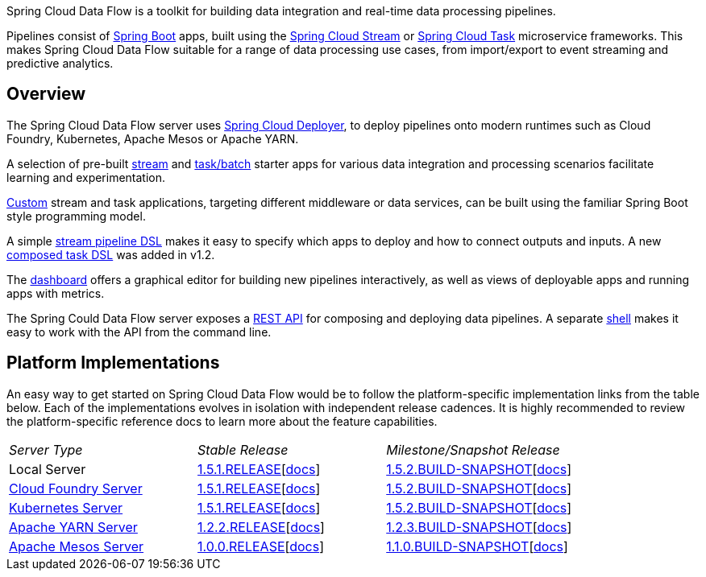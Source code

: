 Spring Cloud Data Flow is a toolkit for building data integration and real-time data processing pipelines.

Pipelines consist of http://projects.spring.io/spring-boot/[Spring Boot] apps, built using the http://cloud.spring.io/spring-cloud-stream/[Spring Cloud Stream] or http://cloud.spring.io/spring-cloud-task/[Spring Cloud Task] microservice frameworks. This makes Spring Cloud Data Flow suitable for a range of data processing use cases, from import/export to event streaming and predictive analytics.

## Overview

The Spring Cloud Data Flow server uses https://github.com/spring-cloud/spring-cloud-deployer/[Spring Cloud Deployer], to deploy pipelines onto modern runtimes such as Cloud Foundry, Kubernetes, Apache Mesos or Apache YARN.

A selection of pre-built http://cloud.spring.io/spring-cloud-stream-app-starters/[stream] and http://cloud.spring.io/spring-cloud-task-app-starters/[task/batch] starter apps for various data integration and processing scenarios facilitate learning and experimentation.

http://docs.spring.io/spring-cloud-dataflow/docs/current-SNAPSHOT/reference/htmlsingle/#custom-applications[Custom] stream and task applications, targeting different middleware or data services, can be built using the familiar Spring Boot style programming model.

A simple http://docs.spring.io/spring-cloud-dataflow/docs/current-SNAPSHOT/reference/htmlsingle/#_stream_dsl[stream pipeline DSL] makes it easy to specify which apps to deploy and how to connect outputs and inputs. A new http://docs.spring.io/spring-cloud-dataflow/docs/current-SNAPSHOT/reference/htmlsingle/#_composed_task_dsl[composed task DSL] was added in v1.2.

The http://docs.spring.io/spring-cloud-dataflow/docs/current-SNAPSHOT/reference/htmlsingle/#dashboard-introduction[dashboard] offers a graphical editor for building new pipelines interactively, as well as views of deployable apps and running apps with metrics.

The Spring Could Data Flow server exposes a http://docs.spring.io/spring-cloud-dataflow/docs/current-SNAPSHOT/reference/htmlsingle/#api-guide-overview[REST API] for composing and deploying data pipelines. A separate http://docs.spring.io/spring-cloud-dataflow/docs/current-SNAPSHOT/reference/htmlsingle/#getting-started-deploying-spring-cloud-dataflow[shell] makes it easy to work with the API from the command line.

## Platform Implementations

An easy way to get started on Spring Cloud Data Flow would be to follow the platform-specific implementation links from the table below. Each of the implementations evolves in isolation with independent release cadences. It is highly recommended to review the platform-specific reference docs to learn more about the feature capabilities.

[cols = "3" options="headers,nowrap"]
|============================
|__Server Type__
|__Stable Release__
|__Milestone/Snapshot Release__

|Local Server
|https://repo.spring.io/release/org/springframework/cloud/spring-cloud-dataflow-server-local/1.5.1.RELEASE/spring-cloud-dataflow-server-local-1.5.1.RELEASE.jar[1.5.1.RELEASE][http://docs.spring.io/spring-cloud-dataflow/docs/1.5.1.RELEASE/reference/htmlsingle/#getting-started[docs]]
|http://repo.spring.io/libs-snapshot/org/springframework/cloud/spring-cloud-dataflow-server-local/1.5.2.BUILD-SNAPSHOT/spring-cloud-dataflow-server-local-1.5.2.BUILD-SNAPSHOT.jar[1.5.2.BUILD-SNAPSHOT][http://docs.spring.io/spring-cloud-dataflow/docs/1.5.2.BUILD-SNAPSHOT/reference/htmlsingle/#getting-started[docs]]

|http://cloud.spring.io/spring-cloud-dataflow-server-cloudfoundry/[Cloud Foundry Server]
|http://repo.spring.io/release/org/springframework/cloud/spring-cloud-dataflow-server-cloudfoundry/1.5.1.RELEASE/spring-cloud-dataflow-server-cloudfoundry-1.5.1.RELEASE.jar[1.5.1.RELEASE][https://docs.spring.io/spring-cloud-dataflow-server-cloudfoundry/docs/1.5.1.RELEASE/reference/htmlsingle/#getting-started[docs]]
|http://repo.spring.io/libs-snapshot/org/springframework/cloud/spring-cloud-dataflow-server-cloudfoundry/1.5.2.BUILD-SNAPSHOT/spring-cloud-dataflow-server-cloudfoundry-1.5.2.BUILD-SNAPSHOT.jar[1.5.2.BUILD-SNAPSHOT][http://docs.spring.io/spring-cloud-dataflow-server-cloudfoundry/docs/1.5.2.BUILD-SNAPSHOT/reference/htmlsingle/#getting-started[docs]]

|http://cloud.spring.io/spring-cloud-dataflow-server-kubernetes/[Kubernetes Server]
|https://repo.spring.io/libs-release/org/springframework/cloud/spring-cloud-dataflow-server-kubernetes/1.5.1.RELEASE/spring-cloud-dataflow-server-kubernetes-1.5.1.RELEASE.jar[1.5.1.RELEASE][https://docs.spring.io/spring-cloud-dataflow-server-kubernetes/docs/1.5.1.RELEASE/reference/htmlsingle/#kubernetes-getting-started[docs]]
|http://repo.spring.io/libs-snapshot/org/springframework/cloud/spring-cloud-dataflow-server-kubernetes/1.5.2.BUILD-SNAPSHOT/spring-cloud-dataflow-server-kubernetes-1.5.2.BUILD-SNAPSHOT.jar[1.5.2.BUILD-SNAPSHOT][http://docs.spring.io/spring-cloud-dataflow-server-kubernetes/docs/1.5.2.BUILD-SNAPSHOT/reference/htmlsingle/#kubernetes-getting-started[docs]]

|http://cloud.spring.io/spring-cloud-dataflow-server-yarn/[Apache YARN Server]
|http://repo.spring.io/libs-release/org/springframework/cloud/spring-cloud-dataflow-server-yarn/1.2.2.RELEASE/spring-cloud-dataflow-server-yarn-1.2.2.RELEASE.jar[1.2.2.RELEASE][http://docs.spring.io/spring-cloud-dataflow-server-yarn/docs/1.2.2.RELEASE/reference/htmlsingle/#yarn-deploying-on-yarn[docs]]
|http://repo.spring.io/libs-snapshot/org/springframework/cloud/spring-cloud-dataflow-server-yarn/1.2.3.BUILD-SNAPSHOT/spring-cloud-dataflow-server-yarn-1.2.3.BUILD-SNAPSHOT.jar[1.2.3.BUILD-SNAPSHOT][http://docs.spring.io/spring-cloud-dataflow-server-yarn/docs/1.2.3.BUILD-SNAPSHOT/reference/htmlsingle/#yarn-deploying-on-yarn[docs]] 

|http://cloud.spring.io/spring-cloud-dataflow-server-mesos/[Apache Mesos Server]
|http://repo.spring.io/libs-milestone/org/springframework/cloud/spring-cloud-dataflow-server-mesos/1.0.0.RELEASE/spring-cloud-dataflow-server-mesos-1.0.0.RELEASE.jar[1.0.0.RELEASE][http://docs.spring.io/spring-cloud-dataflow-server-mesos/docs/1.0.0.RELEASE/reference/htmlsingle/#_getting_started[docs]]
|https://github.com/spring-cloud/spring-cloud-dataflow-server-mesos#building[1.1.0.BUILD-SNAPSHOT][http://docs.spring.io/spring-cloud-dataflow-server-mesos/docs/current-SNAPSHOT/reference/htmlsingle/#_getting_started[docs]]
|===

TEST 1!

## Community Implementations

TEST 2!




